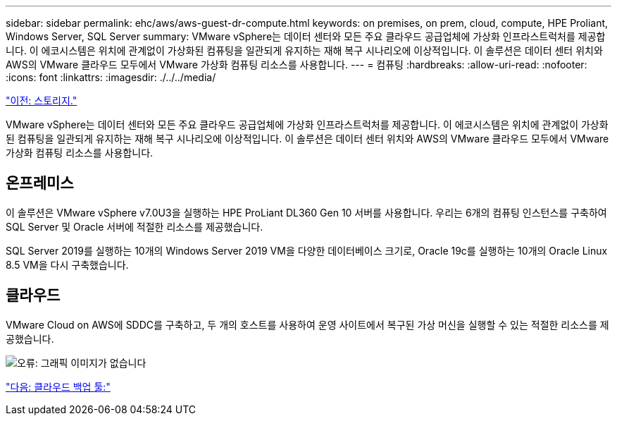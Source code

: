 ---
sidebar: sidebar 
permalink: ehc/aws/aws-guest-dr-compute.html 
keywords: on premises, on prem, cloud, compute, HPE Proliant, Windows Server, SQL Server 
summary: VMware vSphere는 데이터 센터와 모든 주요 클라우드 공급업체에 가상화 인프라스트럭처를 제공합니다. 이 에코시스템은 위치에 관계없이 가상화된 컴퓨팅을 일관되게 유지하는 재해 복구 시나리오에 이상적입니다. 이 솔루션은 데이터 센터 위치와 AWS의 VMware 클라우드 모두에서 VMware 가상화 컴퓨팅 리소스를 사용합니다. 
---
= 컴퓨팅
:hardbreaks:
:allow-uri-read: 
:nofooter: 
:icons: font
:linkattrs: 
:imagesdir: ./../../media/


link:aws-guest-dr-storage.html["이전: 스토리지."]

VMware vSphere는 데이터 센터와 모든 주요 클라우드 공급업체에 가상화 인프라스트럭처를 제공합니다. 이 에코시스템은 위치에 관계없이 가상화된 컴퓨팅을 일관되게 유지하는 재해 복구 시나리오에 이상적입니다. 이 솔루션은 데이터 센터 위치와 AWS의 VMware 클라우드 모두에서 VMware 가상화 컴퓨팅 리소스를 사용합니다.



== 온프레미스

이 솔루션은 VMware vSphere v7.0U3을 실행하는 HPE ProLiant DL360 Gen 10 서버를 사용합니다. 우리는 6개의 컴퓨팅 인스턴스를 구축하여 SQL Server 및 Oracle 서버에 적절한 리소스를 제공했습니다.

SQL Server 2019를 실행하는 10개의 Windows Server 2019 VM을 다양한 데이터베이스 크기로, Oracle 19c를 실행하는 10개의 Oracle Linux 8.5 VM을 다시 구축했습니다.



== 클라우드

VMware Cloud on AWS에 SDDC를 구축하고, 두 개의 호스트를 사용하여 운영 사이트에서 복구된 가상 머신을 실행할 수 있는 적절한 리소스를 제공했습니다.

image:dr-vmc-aws-image9.png["오류: 그래픽 이미지가 없습니다"]

link:aws-guest-dr-cloud-backup-tools.html["다음: 클라우드 백업 툴:"]

